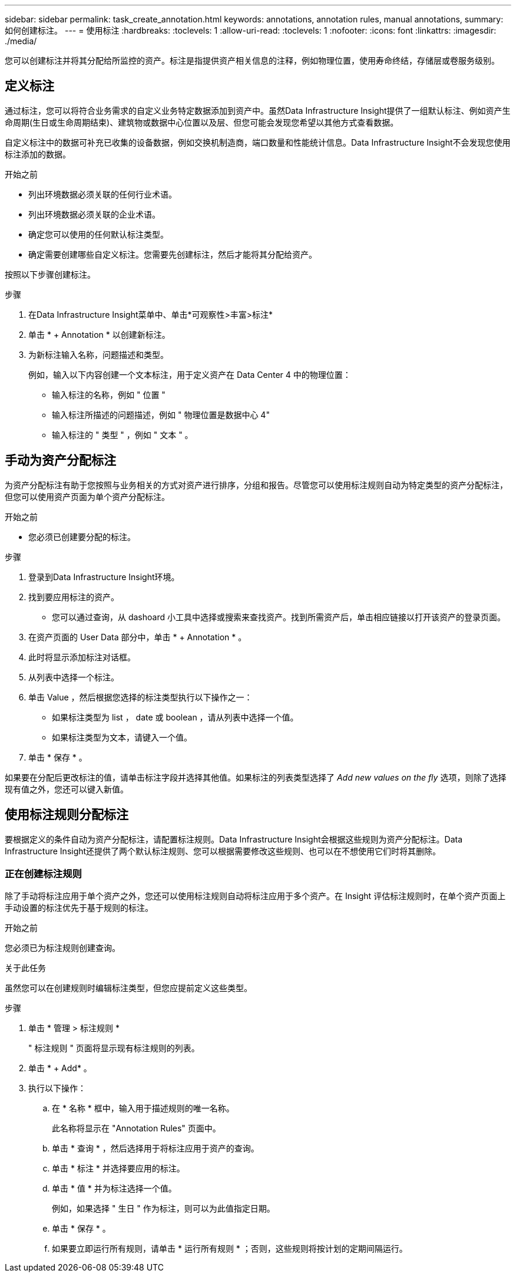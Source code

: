 ---
sidebar: sidebar 
permalink: task_create_annotation.html 
keywords: annotations, annotation rules, manual annotations, 
summary: 如何创建标注。 
---
= 使用标注
:hardbreaks:
:toclevels: 1
:allow-uri-read: 
:toclevels: 1
:nofooter: 
:icons: font
:linkattrs: 
:imagesdir: ./media/


[role="lead"]
您可以创建标注并将其分配给所监控的资产。标注是指提供资产相关信息的注释，例如物理位置，使用寿命终结，存储层或卷服务级别。



== 定义标注

通过标注，您可以将符合业务需求的自定义业务特定数据添加到资产中。虽然Data Infrastructure Insight提供了一组默认标注、例如资产生命周期(生日或生命周期结束)、建筑物或数据中心位置以及层、但您可能会发现您希望以其他方式查看数据。

自定义标注中的数据可补充已收集的设备数据，例如交换机制造商，端口数量和性能统计信息。Data Infrastructure Insight不会发现您使用标注添加的数据。

.开始之前
* 列出环境数据必须关联的任何行业术语。
* 列出环境数据必须关联的企业术语。
* 确定您可以使用的任何默认标注类型。
* 确定需要创建哪些自定义标注。您需要先创建标注，然后才能将其分配给资产。


按照以下步骤创建标注。

.步骤
. 在Data Infrastructure Insight菜单中、单击*可观察性>丰富>标注*
. 单击 * + Annotation * 以创建新标注。
. 为新标注输入名称，问题描述和类型。
+
例如，输入以下内容创建一个文本标注，用于定义资产在 Data Center 4 中的物理位置：

+
** 输入标注的名称，例如 " 位置 "
** 输入标注所描述的问题描述，例如 " 物理位置是数据中心 4"
** 输入标注的 " 类型 " ，例如 " 文本 " 。






== 手动为资产分配标注

为资产分配标注有助于您按照与业务相关的方式对资产进行排序，分组和报告。尽管您可以使用标注规则自动为特定类型的资产分配标注，但您可以使用资产页面为单个资产分配标注。

.开始之前
* 您必须已创建要分配的标注。


.步骤
. 登录到Data Infrastructure Insight环境。
. 找到要应用标注的资产。
+
** 您可以通过查询，从 dashoard 小工具中选择或搜索来查找资产。找到所需资产后，单击相应链接以打开该资产的登录页面。


. 在资产页面的 User Data 部分中，单击 * + Annotation * 。
. 此时将显示添加标注对话框。
. 从列表中选择一个标注。
. 单击 Value ，然后根据您选择的标注类型执行以下操作之一：
+
** 如果标注类型为 list ， date 或 boolean ，请从列表中选择一个值。
** 如果标注类型为文本，请键入一个值。


. 单击 * 保存 * 。


如果要在分配后更改标注的值，请单击标注字段并选择其他值。如果标注的列表类型选择了 _Add new values on the fly_ 选项，则除了选择现有值之外，您还可以键入新值。



== 使用标注规则分配标注

要根据定义的条件自动为资产分配标注，请配置标注规则。Data Infrastructure Insight会根据这些规则为资产分配标注。Data Infrastructure Insight还提供了两个默认标注规则、您可以根据需要修改这些规则、也可以在不想使用它们时将其删除。



=== 正在创建标注规则

除了手动将标注应用于单个资产之外，您还可以使用标注规则自动将标注应用于多个资产。在 Insight 评估标注规则时，在单个资产页面上手动设置的标注优先于基于规则的标注。

.开始之前
您必须已为标注规则创建查询。

.关于此任务
虽然您可以在创建规则时编辑标注类型，但您应提前定义这些类型。

.步骤
. 单击 * 管理 > 标注规则 *
+
" 标注规则 " 页面将显示现有标注规则的列表。

. 单击 * + Add* 。
. 执行以下操作：
+
.. 在 * 名称 * 框中，输入用于描述规则的唯一名称。
+
此名称将显示在 "Annotation Rules" 页面中。

.. 单击 * 查询 * ，然后选择用于将标注应用于资产的查询。
.. 单击 * 标注 * 并选择要应用的标注。
.. 单击 * 值 * 并为标注选择一个值。
+
例如，如果选择 " 生日 " 作为标注，则可以为此值指定日期。

.. 单击 * 保存 * 。
.. 如果要立即运行所有规则，请单击 * 运行所有规则 * ；否则，这些规则将按计划的定期间隔运行。



